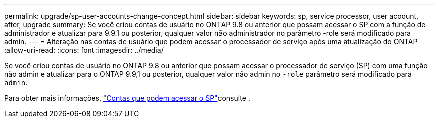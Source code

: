 ---
permalink: upgrade/sp-user-accounts-change-concept.html 
sidebar: sidebar 
keywords: sp, service processor, user acoount, after, upgrade 
summary: Se você criou contas de usuário no ONTAP 9.8 ou anterior que possam acessar o SP com a função de administrador e atualizar para 9.9.1 ou posterior, qualquer valor não administrador no parâmetro -role será modificado para admin. 
---
= Alteração nas contas de usuário que podem acessar o processador de serviço após uma atualização do ONTAP
:allow-uri-read: 
:icons: font
:imagesdir: ../media/


[role="lead"]
Se você criou contas de usuário no ONTAP 9.8 ou anterior que possam acessar o processador de serviço (SP) com uma função não admin e atualizar para o ONTAP 9.9,1 ou posterior, qualquer valor não admin no `-role` parâmetro será modificado para `admin`.

Para obter mais informações, link:../system-admin/accounts-access-sp-concept.html["Contas que podem acessar o SP"]consulte .
